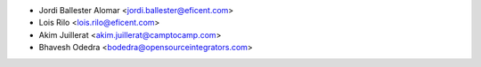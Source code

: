* Jordi Ballester Alomar <jordi.ballester@eficent.com>
* Lois Rilo <lois.rilo@eficent.com>
* Akim Juillerat <akim.juillerat@camptocamp.com>
* Bhavesh Odedra <bodedra@opensourceintegrators.com>
